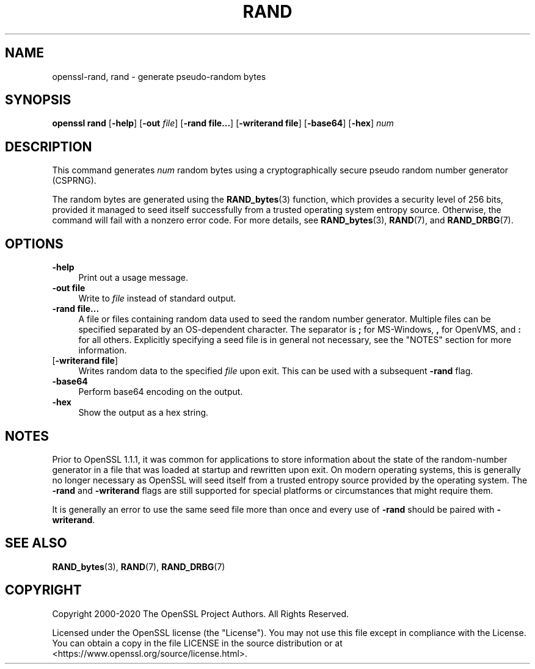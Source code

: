 .\" -*- mode: troff; coding: utf-8 -*-
.\" Automatically generated by Pod::Man 5.0102 (Pod::Simple 3.45)
.\"
.\" Standard preamble:
.\" ========================================================================
.de Sp \" Vertical space (when we can't use .PP)
.if t .sp .5v
.if n .sp
..
.de Vb \" Begin verbatim text
.ft CW
.nf
.ne \\$1
..
.de Ve \" End verbatim text
.ft R
.fi
..
.\" \*(C` and \*(C' are quotes in nroff, nothing in troff, for use with C<>.
.ie n \{\
.    ds C` ""
.    ds C' ""
'br\}
.el\{\
.    ds C`
.    ds C'
'br\}
.\"
.\" Escape single quotes in literal strings from groff's Unicode transform.
.ie \n(.g .ds Aq \(aq
.el       .ds Aq '
.\"
.\" If the F register is >0, we'll generate index entries on stderr for
.\" titles (.TH), headers (.SH), subsections (.SS), items (.Ip), and index
.\" entries marked with X<> in POD.  Of course, you'll have to process the
.\" output yourself in some meaningful fashion.
.\"
.\" Avoid warning from groff about undefined register 'F'.
.de IX
..
.nr rF 0
.if \n(.g .if rF .nr rF 1
.if (\n(rF:(\n(.g==0)) \{\
.    if \nF \{\
.        de IX
.        tm Index:\\$1\t\\n%\t"\\$2"
..
.        if !\nF==2 \{\
.            nr % 0
.            nr F 2
.        \}
.    \}
.\}
.rr rF
.\" ========================================================================
.\"
.IX Title "RAND 1"
.TH RAND 1 2023-09-11 1.1.1w OpenSSL
.\" For nroff, turn off justification.  Always turn off hyphenation; it makes
.\" way too many mistakes in technical documents.
.if n .ad l
.nh
.SH NAME
openssl\-rand,
rand \- generate pseudo\-random bytes
.SH SYNOPSIS
.IX Header "SYNOPSIS"
\&\fBopenssl rand\fR
[\fB\-help\fR]
[\fB\-out\fR \fIfile\fR]
[\fB\-rand file...\fR]
[\fB\-writerand file\fR]
[\fB\-base64\fR]
[\fB\-hex\fR]
\&\fInum\fR
.SH DESCRIPTION
.IX Header "DESCRIPTION"
This command generates \fInum\fR random bytes using a cryptographically
secure pseudo random number generator (CSPRNG).
.PP
The random bytes are generated using the \fBRAND_bytes\fR\|(3) function,
which provides a security level of 256 bits, provided it managed to
seed itself successfully from a trusted operating system entropy source.
Otherwise, the command will fail with a nonzero error code.
For more details, see \fBRAND_bytes\fR\|(3), \fBRAND\fR\|(7), and \fBRAND_DRBG\fR\|(7).
.SH OPTIONS
.IX Header "OPTIONS"
.IP \fB\-help\fR 4
.IX Item "-help"
Print out a usage message.
.IP "\fB\-out file\fR" 4
.IX Item "-out file"
Write to \fIfile\fR instead of standard output.
.IP "\fB\-rand file...\fR" 4
.IX Item "-rand file..."
A file or files containing random data used to seed the random number
generator.
Multiple files can be specified separated by an OS-dependent character.
The separator is \fB;\fR for MS-Windows, \fB,\fR for OpenVMS, and \fB:\fR for
all others.
Explicitly specifying a seed file is in general not necessary, see the
"NOTES" section for more information.
.IP "[\fB\-writerand file\fR]" 4
.IX Item "[-writerand file]"
Writes random data to the specified \fIfile\fR upon exit.
This can be used with a subsequent \fB\-rand\fR flag.
.IP \fB\-base64\fR 4
.IX Item "-base64"
Perform base64 encoding on the output.
.IP \fB\-hex\fR 4
.IX Item "-hex"
Show the output as a hex string.
.SH NOTES
.IX Header "NOTES"
Prior to OpenSSL 1.1.1, it was common for applications to store information
about the state of the random-number generator in a file that was loaded
at startup and rewritten upon exit. On modern operating systems, this is
generally no longer necessary as OpenSSL will seed itself from a trusted
entropy source provided by the operating system. The \fB\-rand\fR  and
\&\fB\-writerand\fR  flags are still supported for special platforms or
circumstances that might require them.
.PP
It is generally an error to use the same seed file more than once and
every use of \fB\-rand\fR should be paired with \fB\-writerand\fR.
.SH "SEE ALSO"
.IX Header "SEE ALSO"
\&\fBRAND_bytes\fR\|(3),
\&\fBRAND\fR\|(7),
\&\fBRAND_DRBG\fR\|(7)
.SH COPYRIGHT
.IX Header "COPYRIGHT"
Copyright 2000\-2020 The OpenSSL Project Authors. All Rights Reserved.
.PP
Licensed under the OpenSSL license (the "License").  You may not use
this file except in compliance with the License.  You can obtain a copy
in the file LICENSE in the source distribution or at
<https://www.openssl.org/source/license.html>.

